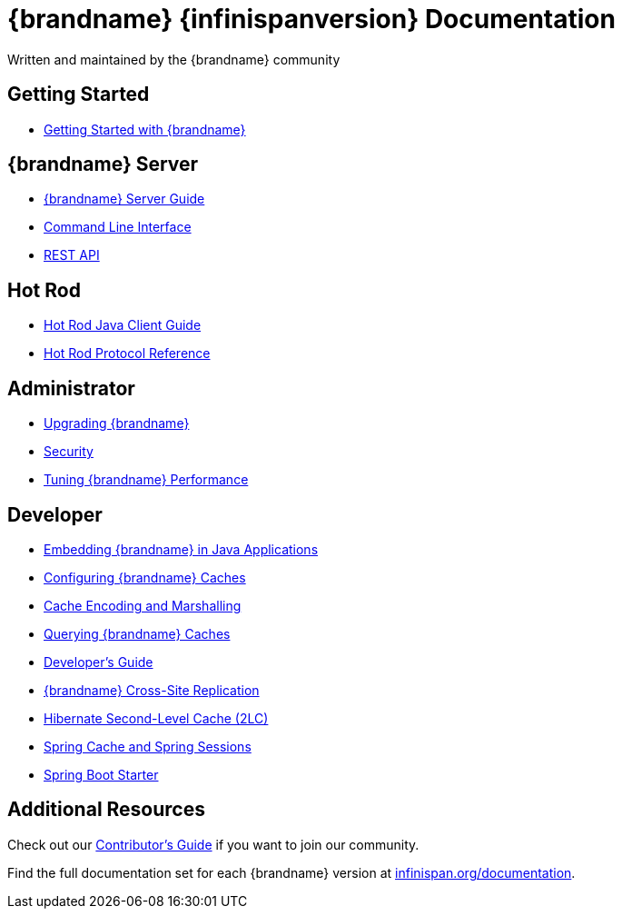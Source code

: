 = {brandname} {infinispanversion} Documentation
Written and maintained by the {brandname} community
:icons: font

++++
<script async src="https://cse.google.com/cse.js?cx=013815398149802919631:_cym2xwxalo"></script>
<div class="gcse-search"></div>
++++

[discrete]
== Getting Started

[unstyled]
* link:titles/getting_started/getting_started.html[Getting Started with {brandname}]

[discrete]
== {brandname} Server

[unstyled]
* link:titles/server/server.html[{brandname} Server Guide]
* link:titles/cli/cli.html[Command Line Interface]
* link:titles/rest/rest.html[REST API]

[discrete]
== Hot Rod

[unstyled]
* link:titles/hotrod_java/hotrod_java.html[Hot Rod Java Client Guide]
* link:titles/hotrod_protocol/hotrod_protocol.html[Hot Rod Protocol Reference]

[discrete]
== Administrator

[unstyled]
* link:titles/upgrading/upgrading.html[Upgrading {brandname}]
* link:titles/security/security.html[Security]
* link:titles/tuning/tuning.html[Tuning {brandname} Performance]

[discrete]
== Developer

[unstyled]
* link:titles/embedding/embedding.html[Embedding {brandname} in Java Applications]
* link:titles/configuring/configuring.html[Configuring {brandname} Caches]
* link:titles/encoding/encoding.html[Cache Encoding and Marshalling]
* link:titles/query/query.html[Querying {brandname} Caches]
* link:titles/developing/developing.html[Developer's Guide]
* link:titles/xsite/xsite.html[{brandname} Cross-Site Replication]
* link:titles/hibernate/hibernate.html[Hibernate Second-Level Cache (2LC)]
* link:titles/spring/spring.html[Spring Cache and Spring Sessions]
* link:titles/spring_boot/starter.html[Spring Boot Starter]

[discrete]
== Additional Resources

Check out our link:titles/contributing/contributing.html[Contributor's Guide] if you want to join our community.

Find the full documentation set for each {brandname} version at link:http://www.infinispan.org/documentation[infinispan.org/documentation].
